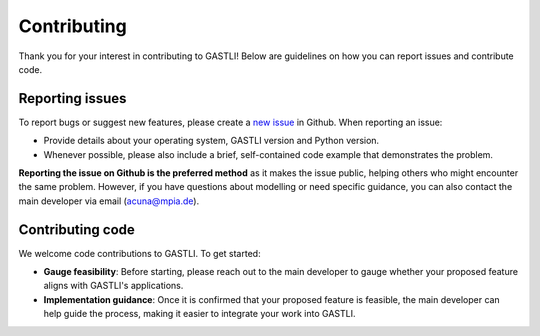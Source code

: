 ==========
Contributing
==========

Thank you for your interest in contributing to GASTLI! Below are guidelines on how you can report issues and contribute code.

Reporting issues
==========

To report bugs or suggest new features, please create a `new issue <https://github.com/lorenaacuna/GASTLI/issues>`_ in Github. 
When reporting an issue:

- Provide details about your operating system, GASTLI version and Python version.
- Whenever possible, please also include a brief, self-contained code example that demonstrates the problem. 

**Reporting the issue on Github is the preferred method** as it makes the issue public, helping others who might encounter the same problem. 
However, if you have questions about modelling or need specific guidance, you can also contact the main developer via email (acuna@mpia.de).

Contributing code 
==========

We welcome code contributions to GASTLI. To get started:

- **Gauge feasibility**: Before starting, please reach out to the main developer to gauge whether your proposed feature aligns with GASTLI's applications.
- **Implementation guidance**: Once it is confirmed that your proposed feature is feasible, the main developer can help guide the process, making it easier to integrate your work into GASTLI.

